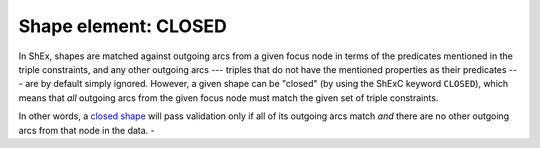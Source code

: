 .. _closed_shapes:

Shape element: CLOSED
.....................

In ShEx, shapes are matched against outgoing arcs from a given focus node in terms of the predicates mentioned in the triple constraints, and any other outgoing arcs --- triples that do not have the mentioned properties as their predicates --- are by default simply ignored. However, a given shape can be "closed" (by using the ShExC keyword ``CLOSED``), which means that `all` outgoing arcs from the given focus node must match the given set of triple constraints.

In other words, a `closed shape <https://shex.io/shex-primer/#closed-shapes>`_ will pass validation only if all of its outgoing arcs match `and` there are no other outgoing arcs from that node in the data.
-
